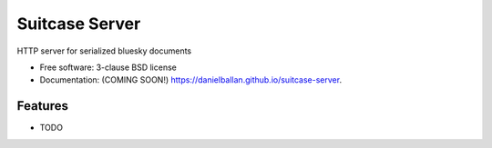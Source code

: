 ===============================
Suitcase Server
===============================

.. image:: https://img.shields.io/travis/danielballan/suitcase-server.svg
        :target: https://travis-ci.org/danielballan/suitcase-server

.. image:: https://img.shields.io/pypi/v/suitcase-server.svg
        :target: https://pypi.python.org/pypi/suitcase-server


HTTP server for serialized bluesky documents

* Free software: 3-clause BSD license
* Documentation: (COMING SOON!) https://danielballan.github.io/suitcase-server.

Features
--------

* TODO
